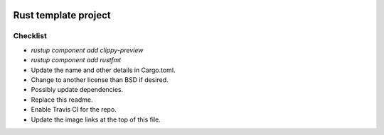 .. image:: https://travis-ci.org/mverleg/rust_template.svg?branch=master
    :target: https://travis-ci.org/mverleg/rust_template

.. image:: https://deps.rs/repo/github/mverleg/rust_template/status.svg
    :target: https://deps.rs/repo/github/mverleg/rust_template

.. image:: https://img.shields.io/badge/License-BSD%203--Clause-blue.svg
    :target: https://opensource.org/licenses/BSD-3-Clause




Rust template project
===============================




Checklist
-------------------------------

* `rustup component add clippy-preview`
* `rustup component add rustfmt`
* Update the name and other details in Cargo.toml.
* Change to another license than BSD if desired.
* Possibly update dependencies.
* Replace this readme.
* Enable Travis CI for the repo.
* Update the image links at the top of this file.
